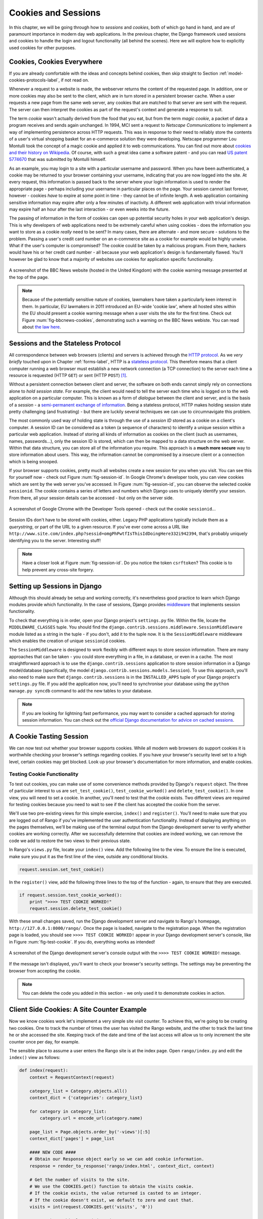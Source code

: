 .. _cookie-label:

Cookies and Sessions
====================

In this chapter, we will be going through how to *sessions* and *cookies*, both of which go hand in hand, and are of paramount importance in modern day web applications. In the previous chapter, the Django framework used sessions and cookies to handle the login and logout functionality (all behind the scenes). Here we will explore how to explicitly used cookies for other purposes.


Cookies, Cookies Everywhere
---------------------------
If you are already comfortable with the ideas and concepts behind cookies, then skip straight to Section :ref:`model-cookies-protocols-label`, if not read on.

Whenever a request to a website is made, the webserver returns the content of the requested page. In addition, one or more cookies may also be sent to the client, which are in turn stored in a persistent browser cache. When a user requests a new page from the same web server, any cookies that are matched to that server are sent with the request. The server can then interpret the cookies as part of the request's context and generate a response to suit.

The term *cookie* wasn't actually derived from the food that you eat, but from the term *magic cookie*, a packet of data a program receives and sends again unchanged. In 1994, MCI sent a request to *Netscape Communications* to implement a way of implementing persistence across HTTP requests. This was in response to their need to reliably store the contents of a user's virtual shopping basket for an e-commerce solution they were developing. Netscape programmer Lou Montulli took the concept of a magic cookie and applied it to web communications. You can find out more about `cookies and their history on Wikipedia <http://en.wikipedia.org/wiki/HTTP_cookie#History>`_. Of course, with such a great idea came a software patent - and you can read `US patent 5774670 <http://patft.uspto.gov/netacgi/nph-Parser?Sect1=PTO1&Sect2=HITOFF&d=PALL&p=1&u=%2Fnetahtml%2FPTO%2Fsrchnum.htm&r=1&f=G&l=50&s1=5774670.PN.&OS=PN/5774670&RS=PN/5774670>`_ that was submitted by Montulli himself.

As an example, you may login to a site with a particular username and password. When you have been authenticated, a cookie may be returned to your browser containing your username, indicating that you are now logged into the site. At every request, this information is passed back to the server where your login information is used to render the appropriate page - perhaps including your username in particular places on the page. Your session cannot last forever, however - cookies *have* to expire at some point in time - they cannot be of infinite length. A web application containing sensitive information may expire after only a few minutes of inactivity. A different web application with trivial information may expire half an hour after the last interaction - or even weeks into the future.

The passing of information in the form of cookies can open up potential security holes in your web application's design. This is why developers of web applications need to be extremely careful when using cookies - does the information you want to store as a cookie *really* need to be sent? In many cases, there are alternate - and more secure - solutions to the problem. Passing a user's credit card number on an e-commerce site as a cookie for example would be highly unwise. What if the user's computer is compromised? The cookie could be taken by a malicious program. From there, hackers would have his or her credit card number - all because your web application's design is fundamentally flawed. You'll however be glad to know that a majority of websites use cookies for application specific functionality. 


.. _fig-bbcnews-cookies:

.. figure:: ../images/bbcnews-cookies.png
	:figclass: align-center

	A screenshot of the BBC News website (hosted in the United Kingdom) with the cookie warning message presented at the top of the page.



.. note:: Because of the potentially sensitive nature of cookies, lawmakers have taken a particularly keen interest in them. In particular, EU lawmakers in 2011 introduced an EU-wide 'cookie law', where all hosted sites within the EU should present a cookie warning message when a user visits the site for the first time. Check out Figure :num:`fig-bbcnews-cookies`, demonstrating such a warning on the BBC News webiste. You can read about `the law here <http://www.ico.org.uk/for_organisations/privacy_and_electronic_communications/the_guide/cookies>`_.


.. _model-cookies-protocols-label:

Sessions and the Stateless Protocol
-----------------------------------
All correspondence between web browsers (clients) and servers is achieved through the `HTTP protocol <http://en.wikipedia.org/wiki/Hypertext_Transfer_Protocol>`_. As we *very briefly* touched upon in Chapter :ref:`forms-label`, HTTP is a `stateless protocol <http://en.wikipedia.org/wiki/Stateless_protocol>`_. This therefore means that a client computer running a web browser must establish a new network connection (a TCP connection) to the server each time a resource is requested (HTTP ``GET``) or sent (HTTP ``POST``) [#stateless_http11]_.

Without a persistent connection between client and server, the software on both ends cannot simply rely on connections alone to *hold session state*. For example, the client would need to tell the server each time who is logged on to the web application on a particular computer. This is known as a form of *dialogue* between the client and server, and is the basis of a *session* - a `semi-permanent exchange of information <http://en.wikipedia.org/wiki/Session_(computer_science)>`_. Being a stateless protocol, HTTP makes holding session state pretty challenging (and frustrating) - but there are luckily several techniques we can use to circumnavigate this problem. 

The most commonly used way of holding state is through the use of a *session ID* stored as a cookie on a client's computer. A session ID can be considered as a token (a sequence of characters) to identify a unique session within a particular web application. Instead of storing all kinds of information as cookies on the client (such as usernames, names, passwords...), only the session ID is stored, which can then be mapped to a data structure on the web server. Within that data structure, you can store all of the information you require. This approach is a **much more secure** way to store information about users. This way, the information cannot be compromised by a insecure client or a connection which is being snooped.

If your browser supports cookies, pretty much all websites create a new session for you when you visit. You can see this for yourself now - check out Figure :num:`fig-session-id`. In Google Chrome's developer tools, you can view cookies which are sent by the web server you've accessed. In Figure :num:`fig-session-id`, you can observe the selected cookie ``sessionid``. The cookie contains a series of letters and numbers which Django uses to uniquely identify your session. From there, all your session details can be accessed - but only on the server side.

.. _fig-session-id:

.. figure:: ../images/session-id.png
	:figclass: align-center

	A screenshot of Google Chrome with the Developer Tools opened - check out the cookie ``sessionid``...

Session IDs don't have to be stored with cookies, either. Legacy PHP applications typically include them as a *querystring*, or part of the URL to a given resource. If you've ever come across a URL like ``http://www.site.com/index.php?sessid=omgPhPwtfIsThisIdDoingHere332i942394``, that's probably uniquely identifying you to the server. Interesting stuff!

.. note:: Have a closer look at Figure :num:`fig-session-id`. Do you notice the token ``csrftoken``? This cookie is to help prevent any cross-site forgery.

Setting up Sessions in Django
-----------------------------
Although this should already be setup and working correctly, it's nevertheless good practice to learn which Django modules provide which functionality. In the case of sessions, Django provides `middleware <https://docs.djangoproject.com/en/1.5/topics/http/middleware/>`_ that implements session functionality.

To check that everything is in order, open your Django project's ``settings.py`` file. Within the file, locate the ``MIDDLEWARE_CLASSES`` tuple. You should find the ``django.contrib.sessions.middleware.SessionMiddleware`` module listed as a string in the tuple - if you don't, add it to the tuple now. It is the ``SessionMiddleware`` middleware which enables the creation of unique ``sessionid`` cookies.

The ``SessionMiddleware`` is designed to work flexibly with different ways to store session information. There are many approaches that can be taken - you could store everything in a file, in a database, or even in a cache. The most straightforward approach is to use the ``django.contrib.sessions`` application to store session information in a Django model/database (specifically, the model ``django.contrib.sessions.models.Session``). To use this approach, you'll also need to make sure thet ``django.contrib.sessions`` is in the ``INSTALLED_APPS`` tuple of your Django project's ``settings.py`` file. If you add the application now, you'll need to synchronise your database using the ``python manage.py syncdb`` command to add the new tables to your database.

.. note:: If you are looking for lightning fast performance, you may want to consider a cached approach for storing session information. You can check out the `official Django documentation for advice on cached sessions <https://docs.djangoproject.com/en/1.5/topics/http/sessions/#using-cached-sessions>`_.

A Cookie Tasting Session
------------------------
We can now test out whether your browser supports cookies. While all modern web browsers do support cookies it is  worthwhile checking your browser's settings regarding cookies. If you have your browser's security level set to a high level, certain cookies may get blocked. Look up your browser's documentation for more information, and enable cookies.

Testing Cookie Functionality
............................
To test out cookies, you can make use of some convenience methods provided by Django's ``request`` object. The three of particular interest to us are ``set_test_cookie()``, ``test_cookie_worked()`` and ``delete_test_cookie()``. In one view, you will need to set a cookie. In another, you'll need to test that the cookie exists. Two different views are required for testing cookies because you need to wait to see if the client has accepted the cookie from the server.

We'll use two pre-existing views for this simple exercise, ``index()`` and ``register()``. You'll need to make sure that you are logged out of Rango if you've implemented the user authentication functionality. Instead of displaying anything on the pages themselves, we'll be making use of the terminal output from the Django development server to verify whether cookies are working correctly. After we successfully determine that cookies are indeed working, we can remove the code we add to restore the two views to their previous state.

In Rango's ``views.py`` file, locate your ``index()`` view. Add the following line to the view. To ensure the line is executed, make sure you put it as the first line of the view, outside any conditional blocks.

.. code-block:: python
	
	request.session.set_test_cookie()

In the ``register()`` view, add the following three lines to the top of the function - again, to ensure that they are executed.

.. code-block:: python
	
	if request.session.test_cookie_worked():
	    print ">>>> TEST COOKIE WORKED!"
	    request.session.delete_test_cookie()

With these small changes saved, run the Django development server and navigate to Rango's homepage,  ``http://127.0.0.1:8000/rango/``. Once the page is loaded, navigate to the registration page. When the registration page is loaded, you should see ``>>>> TEST COOKIE WORKED!`` appear in your Django development server's console, like in Figure :num:`fig-test-cookie`. If you do, everything works as intended!

.. _fig-test-cookie:

.. figure:: ../images/test-cookie.png
	:figclass: align-center

	A screenshot of the Django development server's console output with the ``>>>> TEST COOKIE WORKED!`` message.

If the message isn't displayed, you'll want to check your browser's security settings. The settings may be preventing the browser from accepting the cookie.

.. note:: You can delete the code you added in this section - we only used it to demonstrate cookies in action.

Client Side Cookies: A Site Counter Example
-------------------------------------------
Now we know cookies work let's implement a very simple site visit counter. To achieve this, we're going to be creating two cookies. One to track the number of times the user has visited the Rango website, and the other to track the last time he or she accessed the site. Keeping track of the date and time of the last access will allow us to only increment the site counter once per day, for example.

The sensible place to assume a user enters the Rango site is at the index page. Open ``rango/index.py`` and edit the ``index()`` view as follows:

.. code-block:: python
	
	def index(request):
	    context = RequestContext(request)
	
	    category_list = Category.objects.all()
	    context_dict = {'categories': category_list}
	
	    for category in category_list:
	        category.url = encode_url(category.name)
	
	    page_list = Page.objects.order_by('-views')[:5]
	    context_dict['pages'] = page_list
	
	    #### NEW CODE ####
	    # Obtain our Response object early so we can add cookie information.
	    response = render_to_response('rango/index.html', context_dict, context)
	
	    # Get the number of visits to the site.
	    # We use the COOKIES.get() function to obtain the visits cookie.
	    # If the cookie exists, the value returned is casted to an integer.
	    # If the cookie doesn't exist, we default to zero and cast that.
	    visits = int(request.COOKIES.get('visits', '0'))
	
	    # Does the cookie last_visit exist?
	    if request.COOKIES.has_key('last_visit'):
	        # Yes it does! Get the cookie's value.
	        last_visit = request.COOKIES['last_visit']
	        # Cast the value to a Python date/time object.
	        last_visit_time = datetime.strptime(last_visit[:-7], "%Y-%m-%d %H:%M:%S")
	
	        # If it's been more than a day since the last visit...
	        if (datetime.now() - last_visit_time).days > 0:
	            # ...reassign the value of the cookie to +1 of what it was before...
	            response.set_cookie('visits', visits+1)
	            # ...and update the last visit cookie, too.
	            response.set_cookie('last_visit', datetime.now())
	    else:
	        # Cookie last_visit doesn't exist, so create it to the current date/time.
	        response.set_cookie('last_visit', datetime.now())
	
	    # Return response back to the user, updating any cookies that need changed.
	    return response
	    #### END NEW CODE ####

For reading through the code, you will see that a majority of the code deals with checking the current date and time. For this, you'll need to include Python's ``datetime`` module by adding the following import statement at the top of the ``views.py`` file.

.. code-block:: python
	
	from datetime import datetime

There's a ``datetime`` object within the ``datetime`` module, that's not a typo. Make sure you import the module correctly, otherwise you'll get frustrating import errors.

In the added code we check to see if the cookie ``last_visit`` exists. If it does, we can take the value from the cookie using the syntax ``request.COOKIES['cookie_name']``, where ``request`` is the name of the ``request`` object, and ``'cookie_name'`` is the name of the cookie you wish to retrieve. **Note that all cookie values are returned as strings**; do not assume that a cookie storing whole numbers will return you an integer. You have to manually cast this to the correct type yourself. If a cookie does not exist, you can create a cookie with the ``set_cookie()`` method of the ``response`` object you create. The method takes in two values, the name of the cookie you wish to create (as a string), and the value of the cookie. In this case, it doesn't matter what type you pass as the value - it will be automatically cast as a string.

.. _fig-cookie-visits:

.. figure:: ../images/cookie-visits.png
	:figclass: align-center

	A screenshot of Google Chrome with the Developer Tools open showing the cookies for Rango. Note the ``visits`` cookie - the user has visited a total of six times, with each visit at least one day apart.

Now if you visit the Rango homepage, and inspect the developer tools provided by your browser, you should be able to see the cookies ``visits`` and ``last_visit``. Figure :num:`fig-cookie-visits` demonstrates the cookies in action.

Session Data
------------
In the previous example, we used client side cookies. However, a more secure way to save session information is to store any such data on the server side. We can then use the session ID cookie which is stored on the client side (but is effectively anonymous) as the key to unlock the data.

To use session based cookies you need to perform the following steps.

#. Make sure that ``MIDDLEWARE_CLASSES`` in ``settings.py`` contains ``django.contrib.sessions.middleware.SessionMiddleware``. 
#. Configure your session backend. By default a database backend is assumed - so you will have make sure that  your database is set up and synchronised. See the `official Django Documentation on Sessions for other backend configurations <https://docs.djangoproject.com/en/1.5/topics/http/sessions/>`_.

Now if you want to check if the cookie has been stored you can do so by accessing the ``request.session`` object, where ``request`` is the name of your view's required parameter. Check out the modified ``index()`` function below to see how to do this.

.. code-block:: python
	
	def index(request):
	    context = RequestContext(request)
	
	    category_list = Category.objects.all()
	    context_dict = {'categories': category_list}
	
	    for category in category_list:
	        category.url = encode_url(category.name)

	    page_list = Page.objects.order_by('-views')[:5]
	    context_dict['pages'] = page_list
	
	    #### NEW CODE ####
	    if request.session.get('last_visit'):
	        # The session has a value for the last visit
	        last_visit_time = request.session.get('last_visit')
	        visits = request.session.get('visits', 0)
	        
	        if (datetime.now() - datetime.strptime(last_visit_time[:-7], "%Y-%m-%d %H:%M:%S")).days > 0:
	            request.session['visits'] = visits + 1
	    else:
	        # The get returns None, and the session does not have a value for the last visit.
	        request.session['last_visit'] = str(datetime.now())
	        request.session['visits'] = 1
	    #### END NEW CODE ####
	
	    # Render and return the rendered response back to the user.
	    return render_to_response('rango/index.html', context_dict, context)

.. note:: A nice extra advantage to storing session data server-side is that you don't need to always cast data from strings to the desired type. Be careful though: this only seems to hold for simple data types such as strings, integers, floats and booleans.

Browser-Length and Persistent Sessions
--------------------------------------
When using cookies you can use Django's session framework to set cookies as either *browser-length sessions* or *persistent sessions*. As the names of the two types suggest:

* browser-length sessions expire when the user closes his or her browser; and
* persistent sessions can last over several browser instances - expiring at a time of your choice. This could be half an hour, or even as far as a month in the future.

By default, browser-length sessions are disabled. You can enable them by modifying your Django project's ``settings.py`` file. Add the variable ``SESSION_EXPIRE_AT_BROWSER_CLOSE``, setting it to ``True``.

Alternatively, persistent sessions are enabled by default, with ``SESSION_EXPIRE_AT_BROWSER_CLOSE`` either set to ``False``, or not being present in your project's ``settings.py`` file. Persistent sessions have an additional setting, ``SESSION_COOKIE_AGE``, which allows you to specify the age of which a cookie can live to. This value should be an integer, representing the number of seconds the cookie can live for. For example, specifying a value of ``1209600`` will mean your website's cookies expire after a two week period.

Check out the available settings you can use on the `official Django documentation on cookies <https://docs.djangoproject.com/en/1.5/ref/settings/#session-cookie-age>`_ for more details. You can also check out `Eli Bendersky's blog <http://eli.thegreenplace.net/2011/06/24/django-sessions-part-i-cookies/>`_ for an excellent tutorial on cookies and Django.

Basic Considerations and Workflow
---------------------------------
When using cookies within your Django application, there's a few things you should consider:

* First, consider what type of cookies your web application requires. Does the information you wish to store need to persist over a series of user browser sessions, or can it be safely disregarded upon the end of one session?
* Think carefully about the information you wish to store using cookies. Remember, storing information in cookies by their definition means that the information will be stored on client's computers, too. This is a potentially huge security risk: you simply don't know how compromised a user's computer will be. Consider server-side alternatives if potentially sensitive information is involved.
* As a follow-up to the previous bullet point, remember that users may set their browser's security settings to a high level which could potentially block your cookies. As your cookies could be blocked, your site may function incorrectly. You *must* cater for this scenario - *you have no control over the client browser's setup*.

If client-side cookies are the right approach for you then work through the following steps:

#. You must first perform a check to see if the cookie you want exists. This can be done by checking the ``request`` parameter. The ``request.COOKIES.has_key('<cookie_name>')`` function returns a boolean value indicating whether a cookie <cookie_name> exists on the client's computer or not. 
#. If the cookie exists, you can then retrieve its value - again via the ``request`` parameter - with ``request.COOKIES[]``. The ``COOKIES`` attribute is exposed as a dictionary, so pass the name of the cookie you wish to retrieve as a string between the square brackets. Remember, cookies are all returned as strings, regardless of what they contain. You must therefore be prepared to cast to the correct type.
#. If the cookie doesn't exist, or you wish to update the cookie, pass the value you wish to save to the response you generate. ``response.set_cookie('<cookie_name>', value)`` is the function you call, where two parameters are supplied: the name of the cookie, and the ``value`` you wish to set it to.

If you need more secure cookies, then use session based cookies:

#. Make sure that ``MIDDLEWARE_CLASSES`` in ``settings.py`` contains 'django.contrib.sessions.middleware.SessionMiddleware'. 
#. Configure your session backend ``SESSION_ENGINE``. See the `official Django Documentation on Sessions <https://docs.djangoproject.com/en/dev/topics/http/sessions/>`_ for the various backend configurations.
#. Check to see if the cookie exists via ``requests.sessions.get()``
#. Update or set the cookie via the session dictionary, ``requests.session['<cookie_name>']``

Exercises
---------
- Change your cookies from client side to server side to make your application more secure. Clear the browser's cache and cookies, then check to make sure can't see the ``last_visit`` and ``visits`` variables in the browser. Note you will still see the ``sessionid`` cookie.
- Update the *About* page view and template telling the visitors how many times they have visited the site.

Hint
....

You'll have to pass the value from the cookie to the template context for it to be rendered as part of the page:

.. code-block:: python
	
	# If the visits session varible exists, take it and use it.
	# If it doesn't, we haven't visited the site so set the count to zero.
	if request.session['visits']:
	    count = request.session['visits']
	else:
	    count = 0

	# remember to include the visit data
	return render_to_response('rango/about.html', {'visits': count}, context)

.. rubric:: Footnotes

.. [#stateless_http11] The latest version of the HTTP standard HTTP 1.1 actually supports the ability for multiple requests to be sent in one TCP network connection. This provides huge improvements in performance, especially over high-latency network connections (such as via a traditional dial-up modem and satellite). This is referred to as *HTTP pipelining*, and you can read more about this technique on `Wikipedia <http://en.wikipedia.org/wiki/HTTP_pipelining>`_.